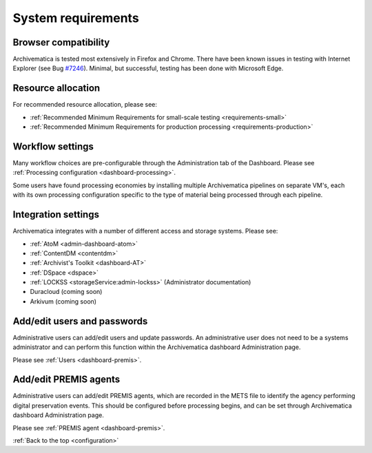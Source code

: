 .. _system-requirements:

System requirements
===================

Browser compatibility
---------------------

Archivematica is tested most extensively in Firefox and Chrome. There have been
known issues in testing with Internet Explorer (see Bug
`#7246 <https://projects.artefactual.com/issues/7246>`_). Minimal, but successful,
testing has been done with Microsoft Edge.

Resource allocation
-------------------

For recommended resource allocation, please see:

* :ref:`Recommended Minimum Requirements for small-scale testing <requirements-small>`
* :ref:`Recommended Minimum Requirements for production processing <requirements-production>`

Workflow settings
-----------------

Many workflow choices are pre-configurable through the Administration tab of the
Dashboard. Please see :ref:`Processing configuration <dashboard-processing>`.

Some users have found processing economies by installing multiple Archivematica
pipelines on separate VM's, each with its own processing configuration specific
to the type of material being processed through each pipeline.

Integration settings
--------------------

Archivematica integrates with a number of different access and storage systems.
Please see:

* :ref:`AtoM <admin-dashboard-atom>`
* :ref:`ContentDM <contentdm>`
* :ref:`Archivist's Toolkit <dashboard-AT>`
* :ref:`DSpace <dspace>`
* :ref:`LOCKSS <storageService:admin-lockss>` (Administrator documentation)
* Duracloud (coming soon)
* Arkivum (coming soon)

Add/edit users and passwords
----------------------------

Administrative users can add/edit users and update passwords. An administrative
user does not need to be a systems administrator and can perform this function
within the Archivematica dashboard Administration page.

Please see :ref:`Users <dashboard-premis>`.

Add/edit PREMIS agents
----------------------

Administrative users can add/edit PREMIS agents, which are recorded in the METS
file to identify the agency performing digital preservation events. This should
be configured before processing begins, and can be set through Archivematica
dashboard Administration page.

Please see :ref:`PREMIS agent <dashboard-premis>`.

:ref:`Back to the top <configuration>`
